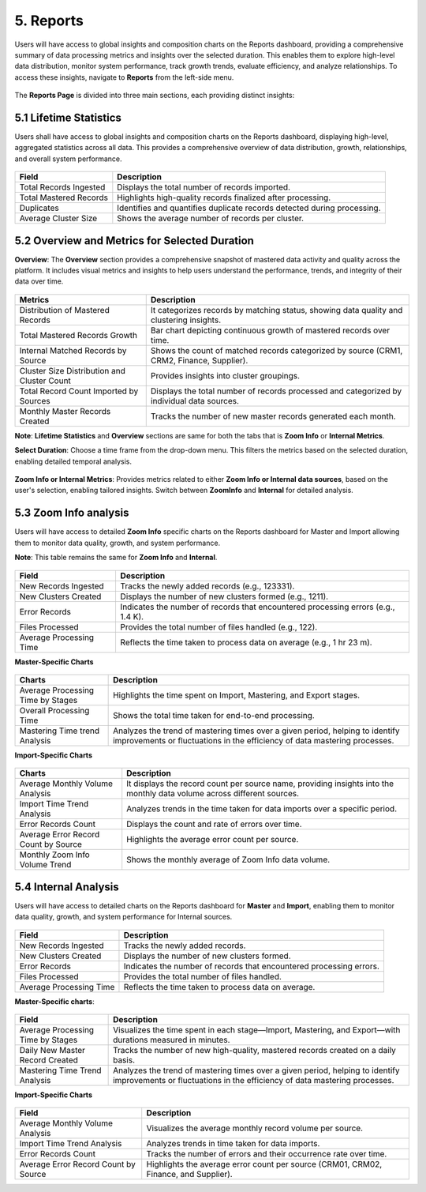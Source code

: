 5. Reports 
-------------

Users will have access to global insights and composition charts on the Reports dashboard, providing a comprehensive summary of data processing metrics and insights over the selected duration. This enables them to explore high-level data distribution, monitor system performance, track growth trends, evaluate efficiency, and analyze relationships. To access these insights, navigate to **Reports** from the left-side menu.  

.. figure:: images/r1.png

The **Reports Page** is divided into three main sections, each providing distinct insights: 

5.1 Lifetime Statistics  
^^^^^^^^^^^^^^^^^^^^^^^

Users shall have access to global insights and composition charts on the Reports dashboard, displaying high-level, aggregated statistics across all data. This provides a comprehensive overview of data distribution, growth, relationships, and overall system performance.  

 .. figure:: images/r2.png

.. list-table::
    :header-rows: 1

    * - Field
      - Description
    * - Total Records Ingested
      - Displays the total number of records imported.
    * - Total Mastered Records
      - Highlights high-quality records finalized after processing.
    * - Duplicates
      - Identifies and quantifies duplicate records detected during processing.
    * - Average Cluster Size
      - Shows the average number of records per cluster.

5.2 Overview and Metrics for Selected Duration  
^^^^^^^^^^^^^^^^^^^^^^^^^^^^^^^^^^^^^^^^^^^^^^^

**Overview**: The **Overview** section provides a comprehensive snapshot of mastered data activity and quality across the platform. It includes visual metrics and insights to help users understand the performance, trends, and integrity of their data over time. 

.. figure:: images/r3.png

.. list-table::
    :header-rows: 1

    * - Metrics
      - Description
    * - Distribution of Mastered Records
      - It categorizes records by matching status, showing data quality and clustering insights.
    * - Total Mastered Records Growth
      - Bar chart depicting continuous growth of mastered records over time.
    * - Internal Matched Records by Source
      - Shows the count of matched records categorized by source (CRM1, CRM2, Finance, Supplier).
    * - Cluster Size Distribution and Cluster Count
      - Provides insights into cluster groupings.
    * - Total Record Count Imported by Sources
      - Displays the total number of records processed and categorized by individual data sources.
    * - Monthly Master Records Created
      - Tracks the number of new master records generated each month.

**Note**: **Lifetime Statistics** and **Overview** sections are same for both the tabs that is **Zoom Info** or **Internal Metrics**. 

**Select Duration**: Choose a time frame from the drop-down menu. This filters the metrics based on the selected duration, enabling detailed temporal analysis. 

.. figure:: images/r4.png

**Zoom Info or Internal Metrics**: Provides metrics related to either **Zoom Info or Internal data sources**, based on the user's selection, enabling tailored insights. Switch between **ZoomInfo** and **Internal** for detailed analysis. 

5.3 Zoom Info analysis 
^^^^^^^^^^^^^^^^^^^^^^

Users will have access to detailed **Zoom Info** specific charts on the Reports dashboard for Master and Import allowing them to monitor data quality, growth, and system performance.  

**Note**: This table remains the same for **Zoom Info** and **Internal**.  

.. figure:: images/r5.png

.. list-table::
    :header-rows: 1

    * - Field
      - Description
    * - New Records Ingested
      - Tracks the newly added records (e.g., 123331).
    * - New Clusters Created
      - Displays the number of new clusters formed (e.g., 1211).
    * - Error Records
      - Indicates the number of records that encountered processing errors (e.g., 1.4 K).
    * - Files Processed
      - Provides the total number of files handled (e.g., 122).
    * - Average Processing Time
      - Reflects the time taken to process data on average (e.g., 1 hr 23 m).

**Master-Specific Charts** 

.. figure:: images/r6.png

.. list-table::
    :header-rows: 1

    * - Charts
      - Description
    * - Average Processing Time by Stages
      - Highlights the time spent on Import, Mastering, and Export stages.
    * - Overall Processing Time
      - Shows the total time taken for end-to-end processing.
    * - Mastering Time trend Analysis
      - Analyzes the trend of mastering times over a given period, helping to identify improvements or fluctuations in the efficiency of data mastering processes.

**Import-Specific Charts** 

.. figure:: images/r7.png

.. list-table::
    :header-rows: 1

    * - Charts
      - Description
    * - Average Monthly Volume Analysis
      - It displays the record count per source name, providing insights into the monthly data volume across different sources.
    * - Import Time Trend Analysis
      - Analyzes trends in the time taken for data imports over a specific period.
    * - Error Records Count
      - Displays the count and rate of errors over time.
    * - Average Error Record Count by Source
      - Highlights the average error count per source.
    * - Monthly Zoom Info Volume Trend
      - Shows the monthly average of Zoom Info data volume.

5.4 Internal Analysis 
^^^^^^^^^^^^^^^^^^^^^^

Users will have access to detailed charts on the Reports dashboard for **Master** and **Import**, enabling them to monitor data quality, growth, and system performance for Internal sources.

.. figure:: images/r8.png

.. list-table::
    :header-rows: 1

    * - Field
      - Description
    * - New Records Ingested
      - Tracks the newly added records.
    * - New Clusters Created
      - Displays the number of new clusters formed.
    * - Error Records
      - Indicates the number of records that encountered processing errors.
    * - Files Processed
      - Provides the total number of files handled.
    * - Average Processing Time
      - Reflects the time taken to process data on average.

**Master-Specific charts**: 

.. figure:: images/r9.png

.. list-table::
    :header-rows: 1

    * - Field
      - Description
    * - Average Processing Time by Stages
      - Visualizes the time spent in each stage—Import, Mastering, and Export—with durations measured in minutes.
    * - Daily New Master Record Created
      - Tracks the number of new high-quality, mastered records created on a daily basis.
    * - Mastering Time Trend Analysis
      - Analyzes the trend of mastering times over a given period, helping to identify improvements or fluctuations in the efficiency of data mastering processes.

**Import-Specific Charts**

.. figure:: images/r10.png

.. list-table::
    :header-rows: 1

    * - Field
      - Description
    * - Average Monthly Volume Analysis
      - Visualizes the average monthly record volume per source.
    * - Import Time Trend Analysis
      - Analyzes trends in time taken for data imports.
    * - Error Records Count
      - Tracks the number of errors and their occurrence rate over time.
    * - Average Error Record Count by Source
      - Highlights the average error count per source (CRM01, CRM02, Finance, and Supplier).
